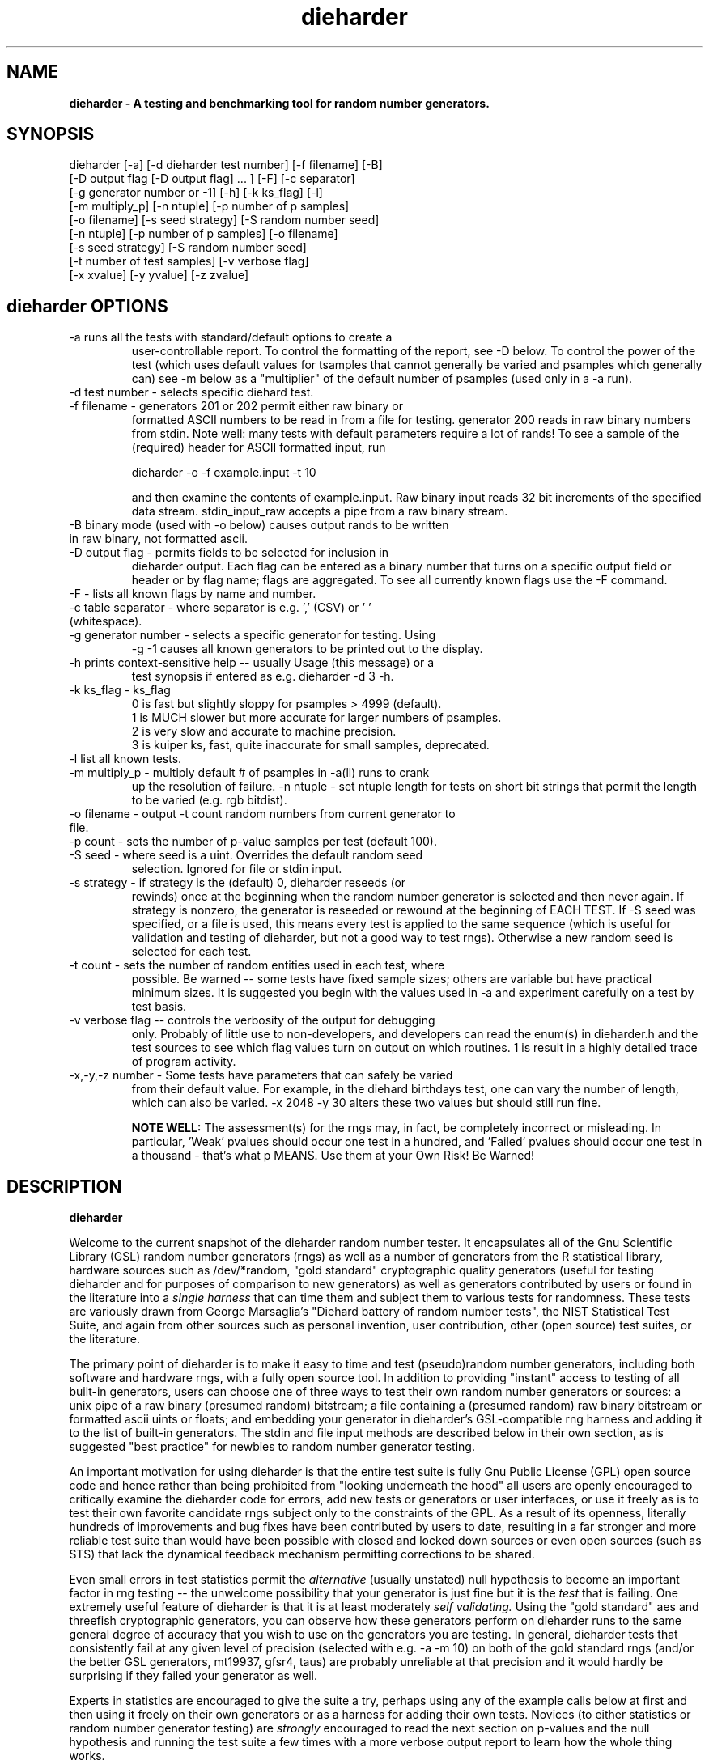 .\" $Id$
.TH dieharder 1 "Copyright 2003 Robert G. Brown" "dieharder"
.SH NAME
.B dieharder \- A testing and benchmarking tool for random number
.B generators.

.SH SYNOPSIS
dieharder [-a] [-d dieharder test number] [-f filename] [-B]
          [-D output flag [-D output flag] ... ] [-F] [-c separator]
          [-g generator number or -1] [-h] [-k ks_flag] [-l]
          [-m multiply_p] [-n ntuple] [-p number of p samples]
          [-o filename] [-s seed strategy] [-S random number seed]
          [-n ntuple] [-p number of p samples] [-o filename]
          [-s seed strategy] [-S random number seed]
          [-t number of test samples] [-v verbose flag] 
          [-x xvalue] [-y yvalue] [-z zvalue]

.SH dieharder OPTIONS

.TP
-a runs all the tests with standard/default options to create a
user-controllable report.  To control the formatting of the report,
see -D below.  To control the power of the test (which uses default
values for tsamples that cannot generally be varied and psamples
which generally can) see -m below as a "multiplier" of the default
number of psamples (used only in a -a run).
.TP
-d test number -  selects specific diehard test.
.TP
-f filename - generators 201 or 202 permit either raw binary or
formatted ASCII numbers to be read in from a file for testing.
generator 200 reads in raw binary numbers from stdin.  Note well: many
tests with default parameters require a lot of rands!  To see a sample
of the (required) header for ASCII formatted input, run

         dieharder -o -f example.input -t 10

and then examine the contents of example.input.  Raw binary input reads
32 bit increments of the specified data stream.  stdin_input_raw accepts
a pipe from a raw binary stream.
.TP
-B binary mode (used with -o below) causes output rands to be written in raw binary, not formatted ascii.
.TP
-D output flag - permits fields to be selected for inclusion in
dieharder output.  Each flag can be entered as a binary number that
turns on a specific output field or header or by flag name; flags are
aggregated.  To see all currently known flags use the -F command.
.TP
-F - lists all known flags by name and number.
.TP
-c table separator - where separator is e.g. ',' (CSV) or ' ' (whitespace).
.TP
-g generator number - selects a specific generator for testing.  Using
-g -1 causes all known generators to be printed out to the display.
.TP
-h prints context-sensitive help -- usually Usage (this message) or a
test synopsis if entered as e.g. dieharder -d 3 -h.
.TP
-k ks_flag - ks_flag
  0 is fast but slightly sloppy for psamples > 4999 (default).
  1 is MUCH slower but more accurate for larger numbers of psamples.
  2 is very slow and accurate to machine precision.
  3 is kuiper ks, fast, quite inaccurate for small samples, deprecated.
.TP
-l list all known tests.
.TP
-m multiply_p - multiply default # of psamples in -a(ll) runs to crank
up the resolution of failure.
-n ntuple - set ntuple length for tests on short bit strings that permit
the length to be varied (e.g. rgb bitdist).
.TP
-o filename - output -t count random numbers from current generator to file.
.TP
-p count - sets the number of p-value samples per test (default 100).
.TP
-S seed - where seed is a uint.  Overrides the default random seed
selection.  Ignored for file or stdin input.
.TP
-s strategy - if strategy is the (default) 0, dieharder reseeds (or
rewinds) once at the beginning when the random number generator is
selected and then never again.  If strategy is nonzero, the generator is
reseeded or rewound at the beginning of EACH TEST.  If -S seed was
specified, or a file is used, this means every test is applied to the
same sequence (which is useful for validation and testing of dieharder,
but not a good way to test rngs).  Otherwise a new random seed is
selected for each test.
.TP
-t count - sets the number of random entities used in each test, where
possible.  Be warned -- some tests have fixed sample sizes; others are
variable but have practical minimum sizes.  It is suggested you begin
with the values used in -a and experiment carefully on a test by test
basis.
.TP
-v verbose flag -- controls the verbosity of the output for debugging
only.  Probably of little use to non-developers, and developers can
read the enum(s) in dieharder.h and the test sources to see which
flag values turn on output on which routines.  1 is \"all\" and will
result in a highly detailed trace of program activity.
.TP
-x,-y,-z number - Some tests have parameters that can safely be varied
from their default value.  For example, in the diehard birthdays test,
one can vary the number of \"dates\" drawn from the \"year\" of some
length, which can also be varied.  -x 2048 -y 30 alters these two values
but should still run fine.

.B NOTE WELL:  
The assessment(s) for the rngs may, in fact, be completely incorrect or
misleading.  In particular, 'Weak' pvalues should occur one test in a
hundred, and 'Failed' pvalues should occur one test in a thousand -
that's what p MEANS.  Use them at your Own Risk!  Be Warned!

.SH DESCRIPTION
.B dieharder

Welcome to the current snapshot of the dieharder random number tester.
It encapsulates all of the Gnu Scientific Library (GSL) random number
generators (rngs) as well as a number of generators from the R
statistical library, hardware sources such as /dev/*random, "gold
standard" cryptographic quality generators (useful for testing
dieharder and for purposes of comparison to new generators) as well as
generators contributed by users or found in the literature into a
.I single harness 
that can time them and subject them to various tests for randomness.
These tests are variously drawn from George Marsaglia's "Diehard battery
of random number tests", the NIST Statistical Test Suite, and again from
other sources such as personal invention, user contribution, other (open
source) test suites, or the literature.

The primary point of dieharder is to make it easy to time and test
(pseudo)random number generators, including both software and hardware
rngs, with a fully open source tool.  In addition to providing "instant"
access to testing of all built-in generators, users can choose one of
three ways to test their own random number generators or sources:  a
unix pipe of a raw binary (presumed random) bitstream; a file containing
a (presumed random) raw binary bitstream or formatted ascii uints or
floats; and embedding your generator in dieharder's GSL-compatible rng
harness and adding it to the list of built-in generators.  The stdin and
file input methods are described below in their own section, as is
suggested "best practice" for newbies to random number generator
testing.

An important motivation for using dieharder is that the entire test
suite is fully Gnu Public License (GPL) open source code and hence
rather than being prohibited from "looking underneath the hood" all
users are openly encouraged to critically examine the dieharder code for
errors, add new tests or generators or user interfaces, or use it freely
as is to test their own favorite candidate rngs subject only to the
constraints of the GPL.  As a result of its openness, literally hundreds
of improvements and bug fixes have been contributed by users to date,
resulting in a far stronger and more reliable test suite than would have
been possible with closed and locked down sources or even open sources
(such as STS) that lack the dynamical feedback mechanism permitting
corrections to be shared.  

Even small errors in test statistics permit the
.I alternative
(usually unstated) null hypothesis to become an important factor in rng
testing -- the unwelcome possibility that your generator is just fine
but it is the
.I test
that is failing.  One extremely useful feature of dieharder is that it
is at least moderately
.I self validating.
Using the "gold standard" aes and threefish cryptographic generators,
you can observe how these generators perform on dieharder runs to the
same general degree of accuracy that you wish to use on the generators
you are testing.  In general, dieharder tests that consistently fail at
any given level of precision (selected with e.g. -a -m 10) on both of
the gold standard rngs (and/or the better GSL generators, mt19937,
gfsr4, taus) are probably unreliable at that precision and it would
hardly be surprising if they failed your generator as well.

Experts in statistics are encouraged to give the suite a try, perhaps
using any of the example calls below at first and then using it freely
on their own generators or as a harness for adding their own tests.
Novices (to either statistics or random number generator testing) are
.I strongly
encouraged to read the next section on p-values and the null hypothesis
and running the test suite a few times with a more verbose output report
to learn how the whole thing works.

.SH QUICK START EXAMPLES

Examples for how to set up pipe or file input are given below.
However, it is recommended that a user play with some of the built in
generators to gain familiarity with dieharder reports and tests before
tackling their own favorite generator or file full of possibly random
numbers.

To see dieharder's default standard test report for its default
generator (mt19937) simply run:

   dieharder -a

To increase the resolution of possible failures of the standard -a(ll)
test, use the -m "multiplier" for the test default numbers of pvalues
(which are selected more to make a full test run take an hour or so
instead of days than because it is truly an exhaustive test sequence)
run:

   dieharder -a -m 10

To test a different generator (say the gold standard AES_OFB) simply
specify the generator on the command line with a flag:

   dieharder -g 205 -a -m 10

Arguments can be in any order.  The generator can also be selected by
name:

   dieharder -g AES_OFB -a

To apply
.I only
the diehard opso test to the AES_OFB generator, specify the test by name
or number:

   dieharder -g 205 -d 5

or

   dieharder -g 205 -d diehard_opso

Nearly every aspect or field in dieharder's output report format is
user-selectable by means of display option flags.  In addition, the
field separator character can be selected by the user to make the output
particularly easy for them to parse (-c ' ') or import into a
spreadsheet (-c ',').  Try:

   dieharder -g 205 -d diehard_opso -c ',' -D test_name -D pvalues

to see an extremely terse, easy to import report or

   dieharder -g 205 -d diehard_opso -c ' ' -D default -D histogram -D description

to see a verbose report good for a "beginner" that includes a full
description of each test itself.

Finally, the dieharder binary is remarkably autodocumenting even if the
man page is not available. All users should try the following commands
to see what they do:

   dieharder -h

(prints the command synopsis like the one above).

   dieharder -a -h
   dieharder -d 6 -h

(prints the test descriptions only for -a(ll) tests or for the specific
test indicated).

   dieharder -l

(lists all known tests, including how reliable rgb thinks that they are
as things stand).

   dieharder -g -1

(lists all known rngs).

   dieharder -F

(lists all the currently known display/output control flags used with
-D).

Both beginners and experts should be aware that the assessment provided
by dieharder in its standard report should be regarded with great
suspicion.  It is entirely possible for a generator to "pass" all tests
as far as their individual p-values are concerned and yet to fail
utterly when considering them all together.  Similarly, it is
.I probable
that a rng will at the very least show up as "weak" on 0, 1 or 2 tests
in a typical -a(ll) run, and may even "fail" 1 test one such run in 10
or so.  To understand why this is so, it is necessary to understand
something of
.I rng testing, p-values, and the null hypothesis!

.SH P-VALUES AND THE NULL HYPOTHESIS
dieharder returns "p-values".  To understand what a p-value is and how
to use it, it is essential to understand the
.I null hypothesis,
.B H0.

The null hypothesis for random number generator testing is "This
generator is a perfect random number generator, and for any choice of
seed produces a infinitely long, unique sequence of numbers that have
all the expected statistical properties of random numbers, to all
orders".  Note well that we
.I know
that this hypothesis is technically false for all software generators as
they are periodic and do not have the correct entropy content for this
statement to ever be true.  However, many 
.I hardware 
generators fail a priori as well, as they contain subtle bias or
correlations due to the deterministic physics that underlies them.
Nature is often
.I unpredictable
but it is rarely
.I random
and the two words don't (quite) mean the same thing!

The null hypothesis can be
.I practically
true, however.  Both software and hardware generators can be "random"
.I enough
that their sequences cannot be distinguished from random ones, at least
not easily or with the available tools (including dieharder!) Hence the
null hypothesis is a practical, not a theoretically pure, statement.

To test
.B H0
, one uses the rng in question to generate a sequence of presumably
random numbers.  Using these numbers one can generate any one of a wide
range of
.I test statistics 
-- empirically computed numbers that are considered
.I random samples
that may or may not be covariant subject to H0, depending on whether
overlapping sequences of random numbers are used to generate successive
samples while generating the statistic(s), drawn from a known
distribution.  From a knowledge of the target distribution of the
statistic(s) and the associated cumulative distribution function (CDF)
and the
.I empirical
value of the randomly generated statistic(s), one can read off the
probability of obtaining the empirical result
.I if the sequence was truly random,
that is, if the null hypothesis is true and the generator in question
is a "good" random number generator!  This probability is the "p-value"
for the particular test run.

For example, to test a coin (or a sequence of bits) we might simply
count the number of heads and tails in a very long string of flips.  If
we assume that the coin is a "perfect coin", we expect the number of
heads and tails to be
.I binomially distributed
and can easily compute the probability of getting any particular number
of heads and tails.  If we compare our recorded number of heads and
tails from the test series to this distribution and find that the
probability of getting the count we obtained is
.I very low
with, say, way more heads than tails we'd suspect the coin wasn't a
perfect coin.  dieharder applies this very test (made mathematically
precise) and many others that operate on this same principle to the
string of random bits produced by the rng being tested to provide a
picture of how "random" the rng is.

Note that the usual dogma is that if the p-value is low -- typically
less than 0.05 -- one "rejects" the null hypothesis.  In a word, it is
improbable that one would get the result obtained if the generator is a
good one.  If it is any other value, one does not "accept" the generator
as good, one "fails to reject" the generator as bad for this particular
test.  A "good random number generator" is hence one that we haven't
been able to make fail
.I yet!

This criterion is, of course, naive in the extreme and
.I cannot be used with dieharder!
It makes just as much sense to reject a generator that has p-values of
0.95 or more!  Both of these p-value ranges are
.I equally unlikely
on any given test run, and
.I should
be returned for (on average) 5% of all test runs by a
.I perfect
random number generator.  A generator that fails to produce p-values
less than 0.05 5% of the time it is tested with different seeds is a
.I bad
random number generator, one that
.I fails
the test of the null hypothesis.  Since dieharder returns over 100
pvalues by default
.I per test,
one would expect any perfectly good rng to "fail" such a naive test
around five times by this criterion in a single dieharder run!

The p-values themselves, as it turns out, are test statistics!  By their
nature, p-values should be uniformly distributed on the range 0-1.  In
100+ test runs with independent seeds, one should not be surprised to
obtain 0, 1, 2, or even (rarely) 3 p-values less than 0.01.  On the
other hand obtaining 7 p-values in the range 0.24-0.25, or seeing that
70 of the p-values are greater than 0.5 should make the generator highly
suspect!  How can a user determine when a test is producing "too many"
of any particular value range for p?  Or too few?

Dieharder does it for you, automatically.  One can in fact convert a
.I set
of p-values into a p-value by comparing their distribution to the
expected one, using a Kolmogorov-Smirnov test against the expected
uniform distribution of p.

.I These 
p-values obtained from looking at the distribution of p-values should in
turn be uniformly distributed and could in principle be subjected to
still more KS tests in aggregate.  The distribution of p-values for a
.I good
generator should be
.I idempotent,
even across different test statistics and multiple runs.

A failure of the distribution of p-values at any level of aggregation
signals trouble.  In fact, if the p-values of any given test are
subjected to a KS test, and those p-values are then subjected to a KS
test, as we add more p-values to either level we will either observe
idempotence of the resulting distribution of p to uniformity,
.I or
we will observe idempotence to a single p-value of
.I zero!
That is, a good generator will produce a roughly uniform distribution of
p-values, in the specific sense that the p-values of the distributions
of p-values are themselves roughly uniform and so on ad infinitum, while
a bad generator will produce a non-uniform distribution of p-values, and
as more p-values drawn from the non-uniform distribution are added to
its KS test, at some point the failure will be absolutely unmistakeable
as the resulting p-value approaches 0 in the limit.  Trouble indeed!

The question is, trouble with what?  Random number tests are themselves
complex computational objects, and there is a probability that their
code is incorrectly framed or that roundoff or other numerical -- not
methodical -- errors are contributing to a distortion of the
distribution of some of the p-values obtained.  This is not an idle
observation; when one works on writing random number generator testing
programs, one is
.I always
testing the tests themselves with "good" (we hope) random number
generators so that egregious failures of the null hypothesis signal not
a bad generator but an error in the test code.  The null hypothesis
above is correctly framed from a
.I theoretical
point of view, but from a
.I real and practical
point of view it should read: "This generator is a perfect random number
generator, and for any choice of seed produces a infinitely long, unique
sequence of numbers that have all the expected statistical properties of
random numbers, to all orders
.B and
this test is a perfect test and returns precisely correct p-values from
the test computation."  Observed "failure" of this joint null hypothesis
.B H0'
can come from failure of either or both of these disjoint components,
and comes from the
.I second
as often or more often than the first during the test development
process.  When one cranks up the "resolution" of the test (discussed
next) to where a generator starts to fail some test one realizes, or
should realize, that development never ends and that new test regimes
will always reveal new failures not only of the generators but of the
code.

With that said, one of dieharder's most significant advantages is the
control that it gives you over a critical test parameter.  From the
remarks above, we can see that we should feel
.I very uncomfortable
about "failing" any given random number generator on the basis of a 5%,
or even a 1%, criterion, especially when we apply a test
.I suite
like dieharder that returns over 100 (and climbing) distinct test
p-values as of the last snapshot.  We want failure to be unambiguous and
reproducible!

To accomplish this, one can simply crank up its resolution.  If we ran
any given test against a random number generator and it returned a
p-value of (say) 0.007328, we'd be perfectly justified in wondering if
it is really a good generator.  However, the probability of getting this
result isn't really all that small -- when one uses dieharder for hours
at a time numbers like this will definitely happen quite frequently and
mean nothing.  If one runs the
.I same
test again (with a different seed or part of the random sequence) and
gets a p-value of 0.009122, and a third time and gets 0.002669 -- well,
that's three 1% (or less) shots in a row and
.I that
should happen only one in a million times.  One way to clearly resolve
failures, then, is to
.I increase the number of p-values
generated in a test run.  If the actual distribution of p being returned
by the test is not uniform, a KS test will
.I eventually
return a p-value that is not some ambiguous 0.035517 but is instead
0.000000, with the latter produced time after time as we rerun.

For this reason, dieharder is
.I extremely conservative
about announcing rng "weakness" or "failure" relative to any given test.
It's internal criterion for these things are currently p < 0.5% or p >
99.5% weakness (at the 1% level total) and a
.I considerably
more stringent criterion for failure: p < 0.05% or p > 99.95%.  Note
well that the ranges are symmetric -- too high a value of p is just as
bad (and unlikely) as too low, and it is
.I critical
to flag it, because it is quite possible for a rng to be
.I too good, 
on average, and not to produce
.I enough
low p-values on the full spectrum of dieharder tests.  This is where the
final kstest is of paramount importance, and where the "histogram"
option can be very useful to help you visualize the failure in the
distribution of p -- run e.g.:

  dieharder [whatever] -D default -D histogram

and you will see a crude ascii histogram of the pvalues that failed (or
passed) any given level of test.

Scattered reports of weakness or marginal failure in a preliminary
-a(ll) run should therefore not be immediate cause for alarm.  Rather,
they are tests to repeat, to watch out for, to push the rng harder on
using the -m option to -a or simply increasing -p for a specific test.
Dieharder permits one to increase the number of p-values generated for
.I any
test, subject only to the availability of enough random numbers (for
file based tests) and time, to make failures unambiguous.  A test that
is
.I truly
weak at -p 100 will almost always fail egregiously at some larger value
of psamples, be it -p 1000 or -p 100000.  However, because dieharder is
a research tool and is under perpetual development and testing, it is
.I strongly suggested
that one always consider the alternative null hypothesis -- that the
failure is a failure of the test code in dieharder itself in some limit
of large numbers -- and take at least some steps (such as running the
same test at the same resolution on a "gold standard" generator) to
ensure that the failure is indeed probably in the rng and not the
dieharder code.

Lacking a source of 
.I perfect 
random numbers to use as a reference, validating the tests themselves is
not easy and always leaves one with some ambiguity (even aes or
threefish).  During development the best one can usually do is to rely
heavily on these "presumed good" random number generators.  There are a
number of generators that we have theoretical reasons to expect to be
extraordinarily good and to lack correlations out to some known
underlying dimensionality, and that also test out extremely well quite
consistently.  By using several such generators and not just one, one
can hope that those generators have (at the very least)
.I different
correlations and should not all uniformly fail a test in the same way
and with the same number of p-values.  When all of these generators
.I consistently
fail a test at a given level, I tend to suspect that the problem is in
the test code, not the generators, although it is very difficult to be
.I certain,
and many errors in dieharder's code have been discovered and ultimately
fixed in just this way by myself or others.

One advantage of dieharder is that it has a number of these "good
generators" immediately available for comparison runs, courtesy of the
Gnu Scientific Library and user contribution (notably David Bauer, who
kindly encapsulated aes and threefish).  I use AES_OFB, Threefish_OFB,
mt19937_1999, gfsr4, ranldx2 and taus2 (as well as "true random" numbers
from random.org) for this purpose, and I try to ensure that dieharder
will "pass" in particular the -g 205 -S 1 -s 1 generator at any
reasonable p-value resolution out to -p 1000 or farther.

Tests (such as the diehard operm5 and sums test) that consistently 
.I fail
at these high resolutions are flagged as being "suspect" -- possible
failures of the
.I alternative
null hypothesis -- and they are
.I strongly deprecated!
Their results should not be used to test random number generators
pending agreement in the statistics and random number community that
those tests are in fact valid and correct so that observed failures can
indeed safely be attributed to a failure of the
.I intended
null hypothesis.

As I keep emphasizing (for good reason!) dieharder is community
supported.  I therefore openly ask that the users of dieharder who are
expert in statistics to help me fix the code or algorithms being
implemented.  I would like to see this test suite ultimately be
.I validated
by the general statistics community in hard use in an open environment,
where every possible failure of the testing mechanism itself is subject
to scrutiny and eventual correction.  In this way we will eventually
achieve a very powerful suite of tools indeed, ones that may well give
us very specific information not just about failure but of the
.I mode
of failure as well, just how the sequence tested deviates from
randomness.

Thus far, dieharder has benefitted tremendously from the community.
Individuals have openly contributed tests, new generators to be tested,
and fixes for existing tests that were revealed by their own work with
the testing instrument.  Efforts are underway to make dieharder more
portable so that it will build on more platforms and faster so that more
thorough testing can be done.  Please feel free to participate.

.SH FILE INPUT

The simplest way to use dieharder with an external generator that
produces raw binary (presumed random) bits is to pipe the raw binary
output from this generator (presumed to be a binary stream of 32 bit
unsigned integers) directly into dieharder, e.g.:

  cat /dev/urandom | ./dieharder -a -g 200

Go ahead and try this example.  It will run the entire dieharder suite
of tests on the stream produced by the linux built-in generator
/dev/urandom (using /dev/random is not recommended as it is too slow to
test in a reasonable amount of time).

Alternatively, dieharder can be used to test files of numbers produced
by a candidate random number generators:

  dieharder -a -g 201 -f random.org_bin 

for raw binary input or

  dieharder -a -g 202 -f random.org.txt

for formatted ascii input.

A formatted ascii input file can accept either uints (integers in the
range 0 to 2^31-1, one per line) or decimal uniform deviates with at
least ten significant digits (that can be multiplied by UINT_MAX = 2^32
to produce a uint without dropping precition), also one per line.
Floats with fewer digits will almost certainly fail bitlevel tests,
although they may pass some of the tests that act on uniform deviates.

Finally, one can fairly easily wrap any generator in the same (GSL)
random number harness used internally by dieharder and simply test it
the same way one would any other internal generator recognized by
dieharder.  This is strongly recommended where it is possible, because
dieharder needs to use a
.I lot
of random numbers to thoroughly test a generator.  A built in generator
can simply let dieharder determine how many it needs and generate them
on demand, where a file that is too small will "rewind" and render the
test results where a rewind occurs suspect.

Note well that file input rands are delivered to the tests on demand,
but if the test needs more than are available it simply rewinds the file
and cycles through it again, and again, and again as needed.  Obviously
this significantly reduces the sample space and can lead to completely
incorrect results for the p-value histograms unless there are enough
rands to run EACH test without repetition (it is harmless to reuse the
sequence for different tests).  Let the user beware!

.SH BEST PRACTICE

A frequently asked question from new users wishing to test a generator
they are working on for fun or profit (or both) is "How should I get its
output into dieharder?"  This is a nontrivial question, as dieharder
consumes
.I enormous
numbers of random numbers in a full test cycle, and then there are
features like -m 10 or -m 100 that let one effortlessly demand 10 or 100
times as many to stress a new generator even more.

.I Even with large file support
in dieharder, it is difficult to provide enough random numbers in a file
to really make dieharder happy.  It is therefore
.I strongly suggested that you either:

a) Edit the output stage of your random number generator and get it to
write its production to stdout as a
.I random bit stream
-- basically create 32 bit unsigned random integers and write them
directly to stdout as e.g. char data or raw binary.  Note that this is
.I not
the same as writing raw floating point numbers (that will not be random
at all as a bitstream) and that "endianness" of the uints should not 
matter for the null hypothesis of a "good" generator, as random bytes
are random in any order.  Crank the generator and feed this stream to
dieharder in a pipe as described above.

b) Use the samples of GSL-wrapped dieharder rngs to similarly wrap your
generator (or calls to your generator's hardware interface).  Follow the
examples in the ./dieharder source directory to add it as a "user"
generator in the command line interface, rebuild, and invoke the
generator as a "native" dieharder generator (it should appear in the
list produced by -g -1 when done correctly).  The advantage of doing it
this way is that you can then (if your new generator is highly
successful) contribute it back to the dieharder project if you wish!
Not to mention the fact that it makes testing it very easy.

Most users will probably go with option a) at least initially, but be
aware that b) is probably easier than you think.  The dieharder
maintainers
.I may
be able to give you a hand with it if you get into trouble, but no
promises.

.SH WARNING!

A warning for those who are testing files of random numbers.  dieharder
is a tool that
.I tests random number generators, not files of random numbers!
It is extremely inappropriate to try to "certify" a file of random
numbers as being random just because it fails to "fail" any of the
dieharder tests in e.g. a dieharder -a run.  To put it bluntly, if one
rejects all such files that fail any test at the 0.05 level (or any
other), the one thing one can be certain of is that the files in
question are
.I not
random, as a truly random sequence would fail any given test at the 0.05
level 5% of the time!

To put it another way, any file of numbers produced by a
.I generator
that "fails to fail" the dieharder suite should be considered "random",
even if it contains sequences that might well "fail" any given test at
some specific cutoff.  One has to presume that passing the broader tests
of the generator itself, it was determined that the p-values for the
test involved was
.I globally
correctly distributed, so that e.g. failure at the 0.01 level occurs
neither more nor less than 1% of the time, on average, over many many
tests.  If one particular file generates a failure at this level, one
can therefore safely presume that it is a
.I random
file pulled from many thousands of similar files the generator might
create that have the correct distribution of p-values at all levels of
testing and aggregation.

To sum up, use dieharder to validate your generator (via input from
files or an embedded stream).  Then by all means use your generator to
produce files or streams of random numbers.  Do not use dieharder as an
accept/reject tool to validate
.I the files themselves!

.SH EXAMPLES

To demonstrate all tests, run on the default GSL rng, enter:

  dieharder -a

To demonstrate a test of an external generator of a raw binary stream of
bits, use the stdin (raw) interface:

  cat /dev/urandom | dieharder -g 200 -a

To use it with an ascii formatted file:

  dieharder -g 202 -f testrands.txt -a

(testrands.txt should consist of a header such as:

 #==================================================================
 # generator mt19937_1999  seed = 1274511046
 #==================================================================
 type: d
 count: 100000
 numbit: 32
 3129711816
   85411969
 2545911541

etc.).  

To use it with a binary file

  dieharder -g 201 -f testrands.bin -a

or 

  cat testrands.bin | dieharder -g 200 -a

An example that demonstrates the use of "prefixes" on the output lines
that make it relatively easy to filter off the different parts of the
output report and chop them up into numbers that can be used in other
programs or in spreadsheets, try:

  dieharder -a -c ',' -D default -D prefix

.SH DISPLAY OPTIONS

As of version 3.x.x, dieharder has a single output interface that
produces tabular data per test, with common information in headers.  The
display control options and flags can be used to customize the output to
your individual specific needs.

The options are controlled by binary flags.  The flags, and their text
versions, are displayed if you enter:

  dieharder -F

by itself on a line.

The flags can be entered all at once by adding up all the desired option
flags.  For example, a very sparse output could be selected by adding
the flags for the test_name (8) and the associated pvalues (128) to get
136:

  dieharder -a -D 136

Since the flags are cumulated from zero (unless no flag is entered and
the default is used) you could accomplish the same display via:

  dieharder -a -D 8 -D pvalues

Note that you can enter flags by value or by name, in any combination.
Because people use dieharder to obtain values and then with to export
them into spreadsheets (comma separated values) or into filter scripts,
you can chance the field separator character.  For example:

  dieharder -a -c ',' -D default -D -1 -D -2

produces output that is ideal for importing into a spreadsheet (note
that one can subtract field values from the base set of fields provided
by the default option as long as it is given first).

An interesting option is the -D prefix flag, which turns on a field
identifier prefix to make it easy to filter out particular kinds of
data.  However, it is equally easy to turn on any particular kind of
output to the exclusion of others directly by means of the flags.

Two other flags of interest to novices to random number generator
testing are the -D histogram (turns on a histogram of the underlying
pvalues, per test) and -D description (turns on a complete test
description, per test).  These flags turn the output table into more of
a series of "reports" of each test.

.SH PUBLICATION RULES
.B dieharder
is entirely original code and can be modified and used at will by any 
user, provided that:

  a) The original copyright notices are maintained and that the source,
including all modifications, is made publically available at the time of
any derived publication.  This is open source software according to the
precepts and spirit of the Gnu Public License.  See the accompanying
file COPYING, which also must accompany any redistribution.

  b) The primary author of the code (Robert G. Brown) is appropriately
acknowledged and referenced in any derived publication.  It is strongly
suggested that George Marsaglia and the Diehard suite and the various
authors of the Statistical Test Suite be similarly acknowledged,
although this suite shares no actual code with these random number test
suites.

  c) Full responsibility for the accuracy, suitability, and
effectiveness of the program rests with the users and/or modifiers.  As
is clearly stated in the accompanying copyright.h:

THE COPYRIGHT HOLDERS DISCLAIM ALL WARRANTIES WITH REGARD TO THIS
SOFTWARE, INCLUDING ALL IMPLIED WARRANTIES OF MERCHANTABILITY AND
FITNESS, IN NO EVENT SHALL THE COPYRIGHT HOLDERS BE LIABLE FOR ANY
SPECIAL, INDIRECT OR CONSEQUENTIAL DAMAGES OR ANY DAMAGES WHATSOEVER
RESULTING FROM LOSS OF USE, DATA OR PROFITS, WHETHER IN AN ACTION OF
CONTRACT, NEGLIGENCE OR OTHER TORTIOUS ACTION, ARISING OUT OF OR IN
CONNECTION WITH THE USE OR PERFORMANCE OF THIS SOFTWARE.

.SH ACKNOWLEDGEMENTS
The author of this suite gratefully acknowledges George Marsaglia (the
author of the diehard test suite) and the various authors of NIST
Special Publication 800-22 (which describes the Statistical Test Suite
for testing pseudorandom number generators for cryptographic
applications), for excellent descriptions of the tests therein.  These
descriptions enabled this suite to be developed with a GPL.

The author also wishes to reiterate that the academic correctness and 
accuracy of the implementation of these tests is his sole responsibility 
and not that of the authors of the Diehard or STS suites.  This is
especially true where he has seen fit to modify those tests from their
strict original descriptions.

.SH COPYRIGHT
GPL 2b; see the file COPYING that accompanies the source of this
program.  This is the "standard Gnu General Public License version 2 or
any later version", with the one minor (humorous) "Beverage"
modification listed below.  Note that this modification is probably not
legally defensible and can be followed really pretty much according to
the honor rule.

As to my personal preferences in beverages, red wine is great, beer is
delightful, and Coca Cola or coffee or tea or even milk acceptable to
those who for religious or personal reasons wish to avoid stressing my
liver.

.B The "Beverage" Modification to the GPL:

Any satisfied user of this software shall, upon meeting the primary
author(s) of this software for the first time under the appropriate
circumstances, offer to buy him or her or them a beverage.  This
beverage may or may not be alcoholic, depending on the personal ethical
and moral views of the offerer.  The beverage cost need not exceed one
U.S. dollar (although it certainly may at the whim of the offerer:-) and
may be accepted or declined with no further obligation on the part of
the offerer.  It is not necessary to repeat the offer after the first
meeting, but it can't hurt...

